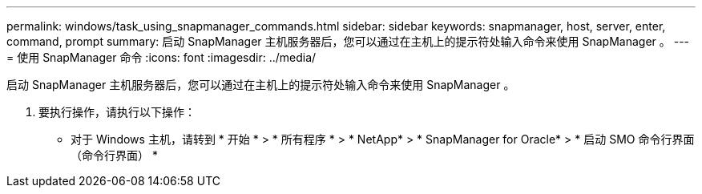 ---
permalink: windows/task_using_snapmanager_commands.html 
sidebar: sidebar 
keywords: snapmanager, host, server, enter, command, prompt 
summary: 启动 SnapManager 主机服务器后，您可以通过在主机上的提示符处输入命令来使用 SnapManager 。 
---
= 使用 SnapManager 命令
:icons: font
:imagesdir: ../media/


[role="lead"]
启动 SnapManager 主机服务器后，您可以通过在主机上的提示符处输入命令来使用 SnapManager 。

. 要执行操作，请执行以下操作：
+
** 对于 Windows 主机，请转到 * 开始 * > * 所有程序 * > * NetApp* > * SnapManager for Oracle* > * 启动 SMO 命令行界面（命令行界面） *



